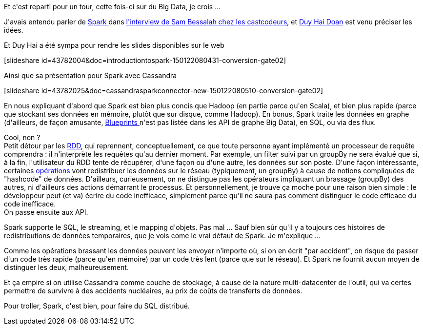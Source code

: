 :jbake-type: post
:jbake-status: published
:jbake-title: Une étincelle au chtijug
:jbake-tags: big-data,chtijug,java,scala,_mois_janv.,_année_2015
:jbake-date: 2015-01-22
:jbake-depth: ../../../../
:jbake-uri: wordpress/2015/01/22/une-etincelle-au-chtijug.adoc
:jbake-excerpt: 
:jbake-source: https://riduidel.wordpress.com/2015/01/22/une-etincelle-au-chtijug/
:jbake-style: wordpress

++++
<p>
Et c'est reparti pour un tour, cette fois-ci sur du Big Data, je crois ...
</p>
<p>
J'avais entendu parler de <a href="https://spark.apache.org/">Spark </a>dans <a href="http://lescastcodeurs.com/2014/12/22/lcc-115-interview-de-sam-bessalah-sur-la-data-science-hadoop-et-mesos/">l'interview de Sam Bessalah chez les castcodeurs</a>, et <a href="https://twitter.com/doanduyhai">Duy Hai Doan</a> est venu préciser les idées.
</p>
<p>
Et Duy Hai a été sympa pour rendre les slides disponibles sur le web
</p>
<p>
[slideshare id=43782004&#38;doc=introductiontospark-150122080431-conversion-gate02]
</p>
<p>
Ainsi que sa présentation pour Spark avec Cassandra
</p>
<p>
[slideshare id=43782025&#38;doc=cassandrasparkconnector-new-150122080510-conversion-gate02]
</p>
<p>
En nous expliquant d'abord que Spark est bien plus concis que Hadoop (en partie parce qu'en Scala), et bien plus rapide (parce que stockant ses données en mémoire, plutôt que sur disque, comme Hadoop). En bonus, Spark traite les données en graphe (d'ailleurs, de façon amusante, <a href="https://github.com/tinkerpop/blueprints/wiki">Blueprints </a>n'est pas listée dans les API de graphe Big Data), en SQL, ou via des flux.
</p>
<p>
Cool, non ?
<br/>
Petit détour par les <a href="https://spark.apache.org/docs/latest/programming-guide.html#resilient-distributed-datasets-rdds">RDD</a>, qui reprennent, conceptuellement, ce que toute personne ayant implémenté un processeur de requête comprendra : il n'interprète les requêtes qu'au dernier moment. Par exemple, un filter suivi par un groupBy ne sera évalué que si, à la fin, l'utilisateur du RDD tente de récupérer, d'une façon ou d'une autre, les données sur son poste. D'une façon intéressante, certaines <a href="https://spark.apache.org/docs/latest/programming-guide.html#transformations">opérations </a>vont redistribuer les données sur le réseau (typiquement, un groupBy) à cause de notions compliquées de "hashcode" de données. D'ailleurs, curieusement, on ne distingue pas les opérateurs impliquant un brassage (groupBy) des autres, ni d'ailleurs des actions démarrant le processus. Et personnellement, je trouve ça moche pour une raison bien simple : le développeur peut (et va) écrire du code inefficace, simplement parce qu'il ne saura pas comment distinguer le code efficace du code inefficace.
<br/>
On passe ensuite aux API.
</p>
<p>
Spark supporte le SQL, le streaming, et le mapping d'objets. Pas mal ... Sauf bien sûr qu'il y a toujours ces histoires de redistributions de données temporaires, que je vois come le vrai défaut de Spark. Je m'explique ...
</p>
<p>
Comme les opérations brassant les données peuvent les envoyer n'importe où, si on en écrit "par accident", on risque de passer d'un code très rapide (parce qu'en mémoire) par un code très lent (parce que sur le réseau). Et Spark ne fournit aucun moyen de distinguer les deux, malheureusement.
</p>
<p>
Et ça empire si on utilise Cassandra comme couche de stockage, à cause de la nature multi-datacenter de l'outil, qui va certes permettre de survivre à des accidents nucléaires, au prix de coûts de transferts de données.
</p>
<p>
Pour troller, Spark, c'est bien, pour faire du SQL distribué.
</p>
++++
